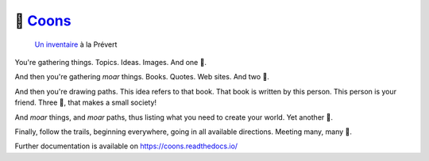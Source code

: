 ..
    Copyright (C) 2021 Johnny Mariéthoz.

    Coons is free software; you can redistribute it and/or modify it under
    the terms of the MIT License; see LICENSE file for more details.

=================================================
🦝 `Coons <https://github.com/chezjohnny/coons>`_
=================================================

.. image:: https://github.com/chezjohnny/coons/workflows/CI/badge.svg
        :target: https://github.com/chezjohnny/coons/actions?query=workflow%3ACI

.. image:: https://img.shields.io/github/license/chezjohnny/coons.svg
        :target: https://github.com/chezjohnny/coons/blob/master/LICENSE

..

    `Un inventaire`_ à la Prévert

You're gathering things. Topics. Ideas. Images. And one 🦝.

And then you're gathering *moar* things. Books. Quotes. Web sites. And two 🦝.

And then you're drawing paths. This idea refers to that book. That book is
written by this person. This person is your friend. Three 🦝, that makes a small
society!

And *moar* things, and *moar* paths, thus listing what you need to create your
world. Yet another 🦝.

Finally, follow the trails, beginning everywhere, going in all available
directions. Meeting many, many 🦝.

Further documentation is available on
https://coons.readthedocs.io/


.. References:
.. _`Un inventaire`: http://francais.agonia.net/index.php/poetry/13984336/Inventaire
